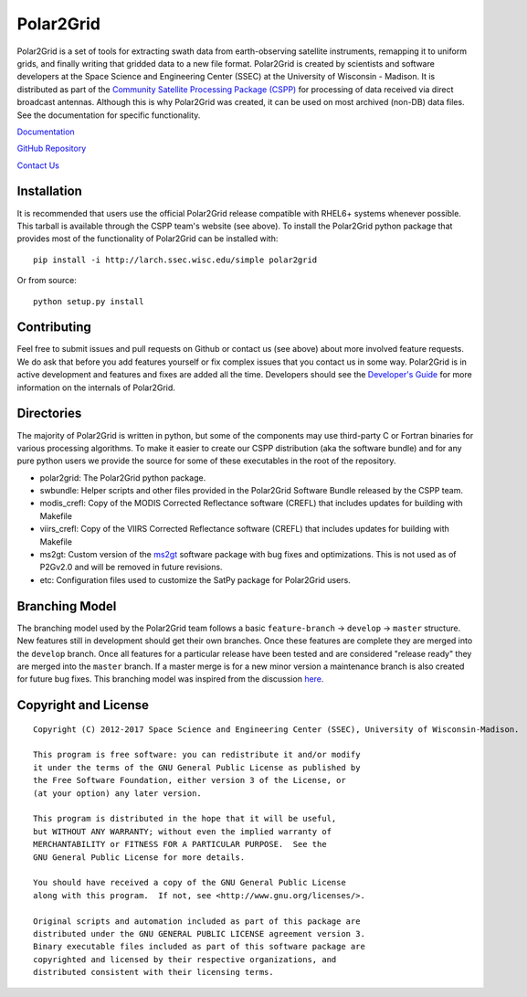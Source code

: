 Polar2Grid
==========

.. image:: https://travis-ci.org/davidh-ssec/polar2grid.svg
    :target: https://travis-ci.org/davidh-ssec/polar2grid

Polar2Grid is a set of tools for extracting swath data from earth-observing satellite instruments,
remapping it to uniform grids, and finally writing that gridded data to a new file format.
Polar2Grid is created by scientists and software developers at the Space Science and Engineering Center (SSEC) at
the University of Wisconsin - Madison. It is distributed as part of the
`Community Satellite Processing Package (CSPP) <http://cimss.ssec.wisc.edu/cspp/>`_ for
processing of data received via direct broadcast antennas. Although this is why Polar2Grid was created, it can be used
on most archived (non-DB) data files. See the documentation for specific functionality.

`Documentation <http://www.ssec.wisc.edu/software/polar2grid/>`_

`GitHub Repository <https://github.com/davidh-ssec/polar2grid>`_

`Contact Us <http://cimss.ssec.wisc.edu/contact-form/index.php?name=CSPP%20Questions>`_

Installation
------------

It is recommended that users use the official Polar2Grid release compatible
with RHEL6+ systems whenever possible. This tarball is available through the
CSPP team's website (see above). To install the Polar2Grid python package
that provides most of the functionality of Polar2Grid can be installed with::

    pip install -i http://larch.ssec.wisc.edu/simple polar2grid

Or from source::

    python setup.py install

Contributing
------------

Feel free to submit issues and pull requests on Github or contact us (see above) about more involved feature requests.
We do ask that before you add features yourself or fix complex issues that you contact us in some way. Polar2Grid is
in active development and features and fixes are added all the time. Developers should see the
`Developer's Guide <http://www.ssec.wisc.edu/software/polar2grid/dev_guide/>`_ for more information on the internals
of Polar2Grid.

Directories
-----------

The majority of Polar2Grid is written in python, but some of the components may use third-party C or Fortran binaries
for various processing algorithms.
To make it easier to create our CSPP distribution (aka the software bundle) and for any pure python users we provide
the source for some of these executables in the root of the repository.

- polar2grid: The Polar2Grid python package.
- swbundle: Helper scripts and other files provided in the Polar2Grid Software Bundle released by the CSPP team.
- modis_crefl: Copy of the MODIS Corrected Reflectance software (CREFL) that includes updates for building with Makefile
- viirs_crefl: Copy of the VIIRS Corrected Reflectance software (CREFL) that includes updates for building with Makefile
- ms2gt: Custom version of the `ms2gt <http://nsidc.org/data/modis/ms2gt/>`_ software package with bug fixes and optimizations. This is not used as of P2Gv2.0 and will be removed in future revisions.
- etc: Configuration files used to customize the SatPy package for Polar2Grid users.

Branching Model
---------------

The branching model used by the Polar2Grid team follows a basic ``feature-branch`` -> ``develop`` -> ``master``
structure.
New features still in development should get their own branches. Once these features are complete they are merged
into the ``develop`` branch. Once all features for a particular release have been tested and are considered
"release ready" they are merged into the ``master`` branch. If a master merge is for a new minor version a
maintenance branch is also created for future bug fixes. This branching model was inspired from the discussion
`here <http://nvie.com/posts/a-successful-git-branching-model/>`_.

Copyright and License
---------------------

::

    Copyright (C) 2012-2017 Space Science and Engineering Center (SSEC), University of Wisconsin-Madison.

    This program is free software: you can redistribute it and/or modify
    it under the terms of the GNU General Public License as published by
    the Free Software Foundation, either version 3 of the License, or
    (at your option) any later version.

    This program is distributed in the hope that it will be useful,
    but WITHOUT ANY WARRANTY; without even the implied warranty of
    MERCHANTABILITY or FITNESS FOR A PARTICULAR PURPOSE.  See the
    GNU General Public License for more details.

    You should have received a copy of the GNU General Public License
    along with this program.  If not, see <http://www.gnu.org/licenses/>.

    Original scripts and automation included as part of this package are
    distributed under the GNU GENERAL PUBLIC LICENSE agreement version 3.
    Binary executable files included as part of this software package are
    copyrighted and licensed by their respective organizations, and
    distributed consistent with their licensing terms.
